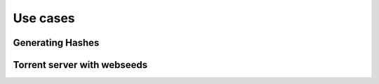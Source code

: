 .. _usecases:

Use cases
=============================================================================


Generating Hashes
-------------------------------------------------------------------------


Torrent server with webseeds
-------------------------------------------------------------------------


